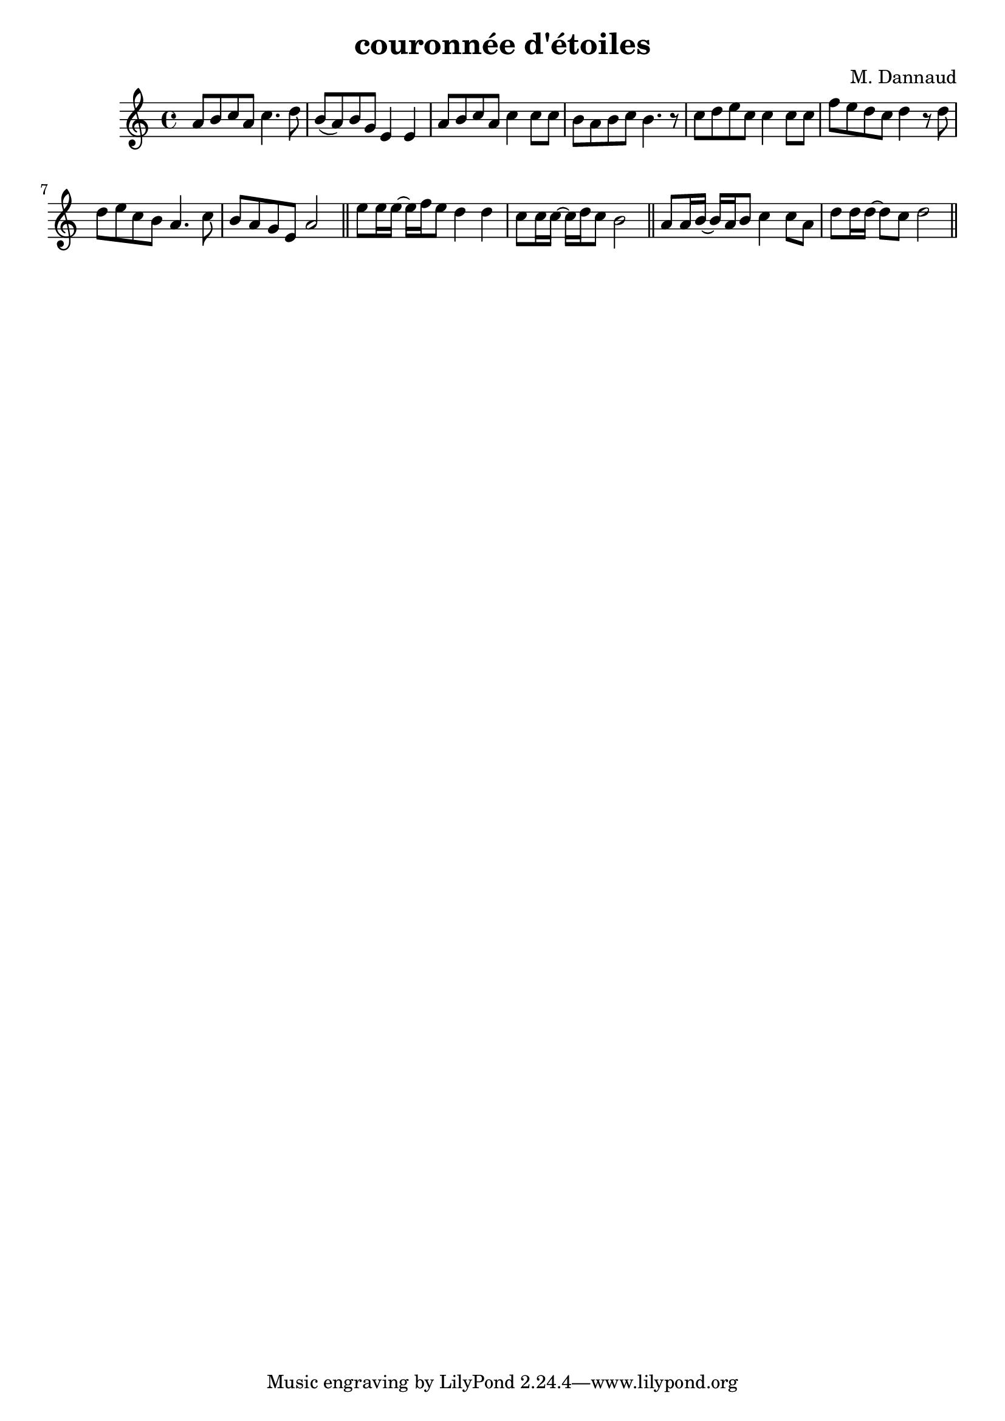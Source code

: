 \version "2.22"

\header {
	title = "couronnée d'étoiles"
	composer = "M. Dannaud"
}

%\transpose a g
\relative
{
	\clef treble
	\key a \minor
	\time 4/4
	a'8 b c a c4. d8 |
	b( a) b g e4 e4  |
	a8 b c a c4 c8 c |
	b a b c b4. r8   |
	c8 d e c c4 c8 c |
	f e d c d4 r8 d  |
	d e c b a4. c8   |
	b a g e a2       \bar "||"
	e'8 e16 e16~ 16 f16 e8 d4 d4   |
	c8 c16 c16~ 16 d16 c8 b2       \bar "||"
	a8 a16 b16~ 16 a16 b8 c4 c8 a8 |
	d d16 d16~ 8 c8 d2             \bar "||"
}


% vim:set ai tw=77 filetype=lilypond:
